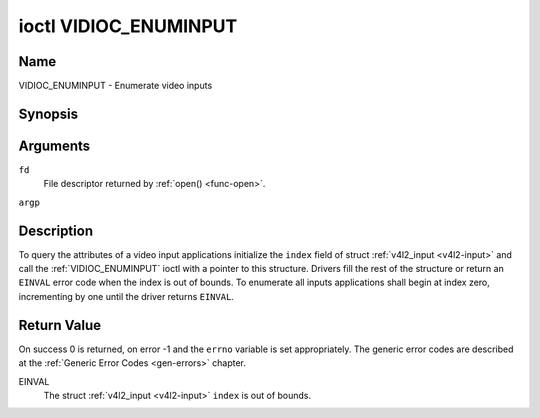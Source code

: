 .. -*- coding: utf-8; mode: rst -*-

.. _VIDIOC_ENUMINPUT:

**********************
ioctl VIDIOC_ENUMINPUT
**********************

Name
====

VIDIOC_ENUMINPUT - Enumerate video inputs


Synopsis
========

.. c:function:: int ioctl( int fd, VIDIOC_ENUMINPUT, struct v4l2_input *argp )
    :name: VIDIOC_ENUMINPUT


Arguments
=========

``fd``
    File descriptor returned by :ref:`open() <func-open>`.

``argp``


Description
===========

To query the attributes of a video input applications initialize the
``index`` field of struct :ref:`v4l2_input <v4l2-input>` and call the
:ref:`VIDIOC_ENUMINPUT` ioctl with a pointer to this structure. Drivers
fill the rest of the structure or return an ``EINVAL`` error code when the
index is out of bounds. To enumerate all inputs applications shall begin
at index zero, incrementing by one until the driver returns ``EINVAL``.


.. tabularcolumns:: |p{4.4cm}|p{4.4cm}|p{8.7cm}|

.. _v4l2-input:

.. flat-table:: struct v4l2_input
    :header-rows:  0
    :stub-columns: 0
    :widths:       1 1 2


    -  .. row 1

       -  __u32

       -  ``index``

       -  Identifies the input, set by the application.

    -  .. row 2

       -  __u8

       -  ``name``\ [32]

       -  Name of the video input, a NUL-terminated ASCII string, for
	  example: "Vin (Composite 2)". This information is intended for the
	  user, preferably the connector label on the device itself.

    -  .. row 3

       -  __u32

       -  ``type``

       -  Type of the input, see :ref:`input-type`.

    -  .. row 4

       -  __u32

       -  ``audioset``

       -  Drivers can enumerate up to 32 video and audio inputs. This field
	  shows which audio inputs were selectable as audio source if this
	  was the currently selected video input. It is a bit mask. The LSB
	  corresponds to audio input 0, the MSB to input 31. Any number of
	  bits can be set, or none.

	  When the driver does not enumerate audio inputs no bits must be
	  set. Applications shall not interpret this as lack of audio
	  support. Some drivers automatically select audio sources and do
	  not enumerate them since there is no choice anyway.

	  For details on audio inputs and how to select the current input
	  see :ref:`audio`.

    -  .. row 5

       -  __u32

       -  ``tuner``

       -  Capture devices can have zero or more tuners (RF demodulators).
	  When the ``type`` is set to ``V4L2_INPUT_TYPE_TUNER`` this is an
	  RF connector and this field identifies the tuner. It corresponds
	  to struct :ref:`v4l2_tuner <v4l2-tuner>` field ``index``. For
	  details on tuners see :ref:`tuner`.

    -  .. row 6

       -  :ref:`v4l2_std_id <v4l2-std-id>`

       -  ``std``

       -  Every video input supports one or more different video standards.
	  This field is a set of all supported standards. For details on
	  video standards and how to switch see :ref:`standard`.

    -  .. row 7

       -  __u32

       -  ``status``

       -  This field provides status information about the input. See
	  :ref:`input-status` for flags. With the exception of the sensor
	  orientation bits ``status`` is only valid when this is the current
	  input.

    -  .. row 8

       -  __u32

       -  ``capabilities``

       -  This field provides capabilities for the input. See
	  :ref:`input-capabilities` for flags.

    -  .. row 9

       -  __u32

       -  ``reserved``\ [3]

       -  Reserved for future extensions. Drivers must set the array to
	  zero.



.. tabularcolumns:: |p{6.6cm}|p{2.2cm}|p{8.7cm}|

.. _input-type:

.. flat-table:: Input Types
    :header-rows:  0
    :stub-columns: 0
    :widths:       3 1 4


    -  .. row 1

       -  ``V4L2_INPUT_TYPE_TUNER``

       -  1

       -  This input uses a tuner (RF demodulator).

    -  .. row 2

       -  ``V4L2_INPUT_TYPE_CAMERA``

       -  2

       -  Analog baseband input, for example CVBS / Composite Video,
	  S-Video, RGB.

    -  .. row 3

       -  ``V4L2_INPUT_TYPE_TOUCH``

       -  3

       -  This input is a touch device for capturing raw touch data.



.. tabularcolumns:: |p{4.8cm}|p{2.6cm}|p{10.1cm}|

.. _input-status:

.. flat-table:: Input Status Flags
    :header-rows:  0
    :stub-columns: 0


    -  .. row 1

       -  :cspan:`2` General

    -  .. row 2

       -  ``V4L2_IN_ST_NO_POWER``

       -  0x00000001

       -  Attached device is off.

    -  .. row 3

       -  ``V4L2_IN_ST_NO_SIGNAL``

       -  0x00000002

       -

    -  .. row 4

       -  ``V4L2_IN_ST_NO_COLOR``

       -  0x00000004

       -  The hardware supports color decoding, but does not detect color
	  modulation in the signal.

    -  .. row 5

       -  :cspan:`2` Sensor Orientation

    -  .. row 6

       -  ``V4L2_IN_ST_HFLIP``

       -  0x00000010

       -  The input is connected to a device that produces a signal that is
	  flipped horizontally and does not correct this before passing the
	  signal to userspace.

    -  .. row 7

       -  ``V4L2_IN_ST_VFLIP``

       -  0x00000020

       -  The input is connected to a device that produces a signal that is
	  flipped vertically and does not correct this before passing the
	  signal to userspace.
	  .. note:: A 180 degree rotation is the same as HFLIP | VFLIP

    -  .. row 8

       -  :cspan:`2` Analog Video

    -  .. row 9

       -  ``V4L2_IN_ST_NO_H_LOCK``

       -  0x00000100

       -  No horizontal sync lock.

    -  .. row 10

       -  ``V4L2_IN_ST_COLOR_KILL``

       -  0x00000200

       -  A color killer circuit automatically disables color decoding when
	  it detects no color modulation. When this flag is set the color
	  killer is enabled *and* has shut off color decoding.

    -  .. row 11

       -  :cspan:`2` Digital Video

    -  .. row 12

       -  ``V4L2_IN_ST_NO_SYNC``

       -  0x00010000

       -  No synchronization lock.

    -  .. row 13

       -  ``V4L2_IN_ST_NO_EQU``

       -  0x00020000

       -  No equalizer lock.

    -  .. row 14

       -  ``V4L2_IN_ST_NO_CARRIER``

       -  0x00040000

       -  Carrier recovery failed.

    -  .. row 15

       -  :cspan:`2` VCR and Set-Top Box

    -  .. row 16

       -  ``V4L2_IN_ST_MACROVISION``

       -  0x01000000

       -  Macrovision is an analog copy prevention system mangling the video
	  signal to confuse video recorders. When this flag is set
	  Macrovision has been detected.

    -  .. row 17

       -  ``V4L2_IN_ST_NO_ACCESS``

       -  0x02000000

       -  Conditional access denied.

    -  .. row 18

       -  ``V4L2_IN_ST_VTR``

       -  0x04000000

       -  VTR time constant. [?]



.. tabularcolumns:: |p{6.6cm}|p{2.2cm}|p{8.7cm}|

.. _input-capabilities:

.. flat-table:: Input capabilities
    :header-rows:  0
    :stub-columns: 0
    :widths:       3 1 4


    -  .. row 1

       -  ``V4L2_IN_CAP_DV_TIMINGS``

       -  0x00000002

       -  This input supports setting video timings by using
	  VIDIOC_S_DV_TIMINGS.

    -  .. row 2

       -  ``V4L2_IN_CAP_STD``

       -  0x00000004

       -  This input supports setting the TV standard by using
	  VIDIOC_S_STD.

    -  .. row 3

       -  ``V4L2_IN_CAP_NATIVE_SIZE``

       -  0x00000008

       -  This input supports setting the native size using the
	  ``V4L2_SEL_TGT_NATIVE_SIZE`` selection target, see
	  :ref:`v4l2-selections-common`.


Return Value
============

On success 0 is returned, on error -1 and the ``errno`` variable is set
appropriately. The generic error codes are described at the
:ref:`Generic Error Codes <gen-errors>` chapter.

EINVAL
    The struct :ref:`v4l2_input <v4l2-input>` ``index`` is out of
    bounds.
